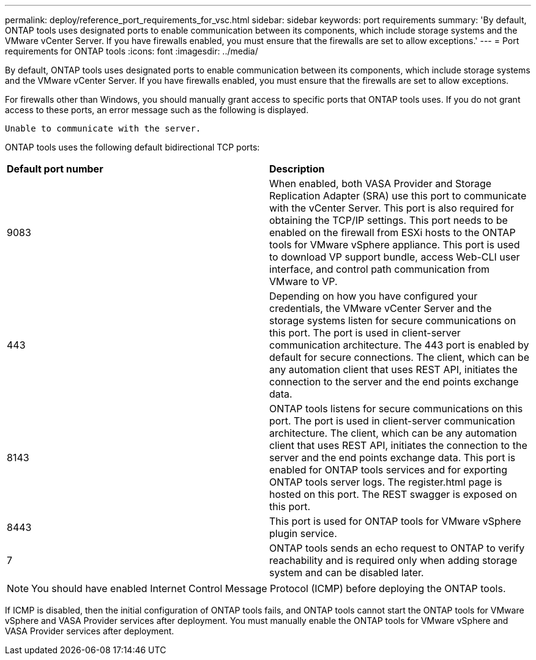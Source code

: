 ---
permalink: deploy/reference_port_requirements_for_vsc.html
sidebar: sidebar
keywords: port requirements
summary: 'By default, ONTAP tools uses designated ports to enable communication between its components, which include storage systems and the VMware vCenter Server. If you have firewalls enabled, you must ensure that the firewalls are set to allow exceptions.'
---
= Port requirements for ONTAP tools
:icons: font
:imagesdir: ../media/

[.lead]
By default, ONTAP tools uses designated ports to enable communication between its components, which include storage systems and the VMware vCenter Server. If you have firewalls enabled, you must ensure that the firewalls are set to allow exceptions.

For firewalls other than Windows, you should manually grant access to specific ports that ONTAP tools uses. If you do not grant access to these ports, an error message such as the following is displayed.

`Unable to communicate with the server.`

ONTAP tools uses the following default bidirectional TCP ports:

|===
| *Default port number*|*Description*
a|
9083
a|
When enabled, both VASA Provider and Storage Replication Adapter (SRA) use this port to communicate with the vCenter Server. This port is also required for obtaining the TCP/IP settings. This port needs to be enabled on the firewall from ESXi hosts to the ONTAP tools for VMware vSphere appliance. This port is used to download VP support bundle, access Web-CLI user interface, and control path communication from VMware to VP. 
//github 80
a|
443
a|
Depending on how you have configured your credentials, the VMware vCenter Server and the storage systems listen for secure communications on this port. The port is used in client-server communication architecture. The 443 port is enabled by default for secure connections. The client, which can be any automation client that uses REST API, initiates the connection to the server and the end points exchange data. 
a|
8143
a|
ONTAP tools listens for secure communications on this port. The port is used in client-server communication architecture. The client, which can be any automation client that uses REST API, initiates the connection to the server and the end points exchange data. This port is enabled for ONTAP tools services and for exporting ONTAP tools server logs. The register.html page is hosted on this port. The REST swagger is exposed on this port.
a|
8443
a|
This port is used for ONTAP tools for VMware vSphere plugin service.
a|
7
a|
ONTAP tools sends an echo request to ONTAP to verify reachability and is required only when adding storage
system and can be disabled later.
|===
NOTE: You should have enabled Internet Control Message Protocol (ICMP) before deploying the ONTAP tools.

If ICMP is disabled, then the initial configuration of ONTAP tools fails, and ONTAP tools cannot start the ONTAP tools for VMware vSphere and VASA Provider services after deployment. You must manually enable the ONTAP tools for VMware vSphere and VASA Provider services after deployment.

